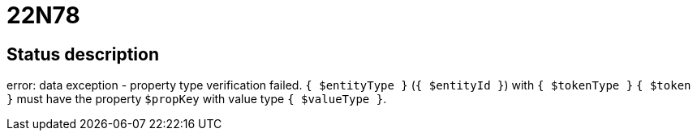 = 22N78

== Status description
error: data exception - property type verification failed. `{ $entityType }` (`{ $entityId }`) with `{ $tokenType }` `{ $token }` must have the property `$propKey` with value type `{ $valueType }`.
